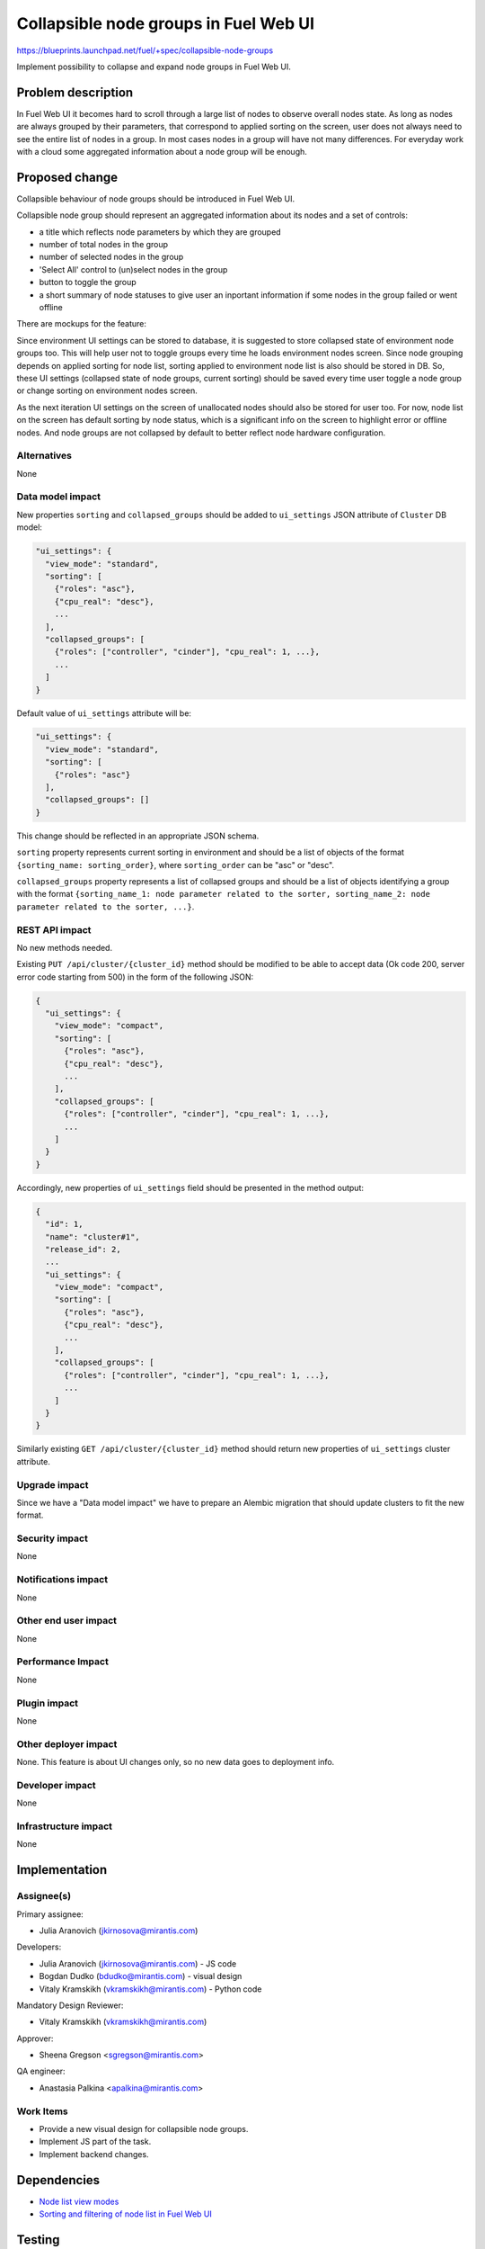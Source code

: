 ..
 This work is licensed under a Creative Commons Attribution 3.0 Unported
 License.

 http://creativecommons.org/licenses/by/3.0/legalcode

======================================
Collapsible node groups in Fuel Web UI
======================================

https://blueprints.launchpad.net/fuel/+spec/collapsible-node-groups

Implement possibility to collapse and expand node groups in Fuel Web UI.


Problem description
===================

In Fuel Web UI it becomes hard to scroll through a large list of nodes
to observe overall nodes state. As long as nodes are always grouped by their
parameters, that correspond to applied sorting on the screen, user does not
always need to see the entire list of nodes in a group. In most cases nodes
in a group will have not many differences. For everyday work with a cloud some
aggregated information about a node group will be enough.


Proposed change
===============

Collapsible behaviour of node groups should be introduced in Fuel Web UI.

Collapsible node group should represent an aggregated information about its
nodes and a set of controls:

* a title which reflects node parameters by which they are grouped
* number of total nodes in the group
* number of selected nodes in the group
* 'Select All' control to (un)select nodes in the group
* button to toggle the group
* a short summary of node statuses to give user an inportant information
  if some nodes in the group failed or went offline

There are mockups for the feature:

.. image:: ../../images/7.0/collapsible-node-groups/expanded-view.png

.. image:: ../../images/7.0/collapsible-node-groups/collapsed-view.png

Since environment UI settings can be stored to database, it is suggested to
store collapsed state of environment node groups too. This will help user not
to toggle groups every time he loads environment nodes screen.
Since node grouping depends on applied sorting for node list, sorting applied
to environment node list is also should be stored in DB.
So, these UI settings (collapsed state of node groups, current sorting) should
be saved every time user toggle a node group or change sorting on environment
nodes screen.

As the next iteration UI settings on the screen of unallocated nodes should
also be stored for user too. For now, node list on the screen has default
sorting by node status, which is a significant info on the screen to highlight
error or offline nodes. And node groups are not collapsed by default to better
reflect node hardware configuration.

Alternatives
------------

None

Data model impact
-----------------

New properties ``sorting`` and ``collapsed_groups`` should be added to
``ui_settings`` JSON attribute of ``Cluster`` DB model:

.. code-block:: json

  "ui_settings": {
    "view_mode": "standard",
    "sorting": [
      {"roles": "asc"},
      {"cpu_real": "desc"},
      ...
    ],
    "collapsed_groups": [
      {"roles": ["controller", "cinder"], "cpu_real": 1, ...},
      ...
    ]
  }

Default value of ``ui_settings`` attribute will be:

.. code-block:: json

  "ui_settings": {
    "view_mode": "standard",
    "sorting": [
      {"roles": "asc"}
    ],
    "collapsed_groups": []
  }

This change should be reflected in an appropriate JSON schema.

``sorting`` property represents current sorting in environment and should
be a list of objects of the format ``{sorting_name: sorting_order}``,
where ``sorting_order`` can be "asc" or "desc".

``collapsed_groups`` property represents a list of collapsed groups and should
be a list of objects identifying a group with the format ``{sorting_name_1:
node parameter related to the sorter, sorting_name_2: node parameter related
to the sorter, ...}``.

REST API impact
---------------

No new methods needed.

Existing ``PUT /api/cluster/{cluster_id}`` method should be modified to be able
to accept data (Ok code 200, server error code starting from 500) in the form
of the following JSON:

.. code-block:: json

  {
    "ui_settings": {
      "view_mode": "compact",
      "sorting": [
        {"roles": "asc"},
        {"cpu_real": "desc"},
        ...
      ],
      "collapsed_groups": [
        {"roles": ["controller", "cinder"], "cpu_real": 1, ...},
        ...
      ]
    }
  }


Accordingly, new properties of ``ui_settings`` field should be presented in
the method output:

.. code-block:: json

  {
    "id": 1,
    "name": "cluster#1",
    "release_id": 2,
    ...
    "ui_settings": {
      "view_mode": "compact",
      "sorting": [
        {"roles": "asc"},
        {"cpu_real": "desc"},
        ...
      ],
      "collapsed_groups": [
        {"roles": ["controller", "cinder"], "cpu_real": 1, ...},
        ...
      ]
    }
  }

Similarly existing ``GET /api/cluster/{cluster_id}`` method should return
new properties of ``ui_settings`` cluster attribute.

Upgrade impact
--------------

Since we have a "Data model impact" we have to prepare an Alembic migration
that should update clusters to fit the new format.

Security impact
---------------

None

Notifications impact
--------------------

None

Other end user impact
---------------------

None

Performance Impact
------------------

None

Plugin impact
-------------

None

Other deployer impact
---------------------

None. This feature is about UI changes only, so no new data goes to deployment
info.

Developer impact
----------------

None

Infrastructure impact
---------------------

None


Implementation
==============

Assignee(s)
-----------

Primary assignee:

* Julia Aranovich (jkirnosova@mirantis.com)

Developers:

* Julia Aranovich (jkirnosova@mirantis.com) - JS code
* Bogdan Dudko (bdudko@mirantis.com) - visual design
* Vitaly Kramskikh (vkramskikh@mirantis.com) - Python code

Mandatory Design Reviewer:

* Vitaly Kramskikh (vkramskikh@mirantis.com)

Approver:

* Sheena Gregson <sgregson@mirantis.com>

QA engineer:

* Anastasia Palkina <apalkina@mirantis.com>

Work Items
----------

* Provide a new visual design for collapsible node groups.
* Implement JS part of the task.
* Implement backend changes.


Dependencies
============

* `Node list view modes
  <https://blueprints.launchpad.net/fuel/+spec/node-list-view-modes>`_

* `Sorting and filtering of node list in Fuel Web UI
  <https://blueprints.launchpad.net/fuel/+spec/node-list-sorters-and-filters>`_


Testing
=======

* The feature should be covered by UI functional tests.
* Changes in ``ui_settings`` attribute of ``Cluster`` DB model should be
  covered by Python tests.

Acceptance criteria
-------------------

* User can toggle node groups both on the sc=reen of environment nodes and
  the screen of unallocated nodes.
* Collapsed state of node groups on the screen of environment nodes is stored
  on backend. So user does not need to toggle groups each time he loads the
  screen.
* User can select all nodes in group by an appropriate 'Select All' checkbox.
* Node group title accompanied by numbers of selected and total nodes in
  the group.
* Collapsed node groups show an aggregated node statuses summary.


Documentation Impact
====================

The documentation should cover how the end user experience has been changed.


References
==========

* #fuel-ui on freenode
